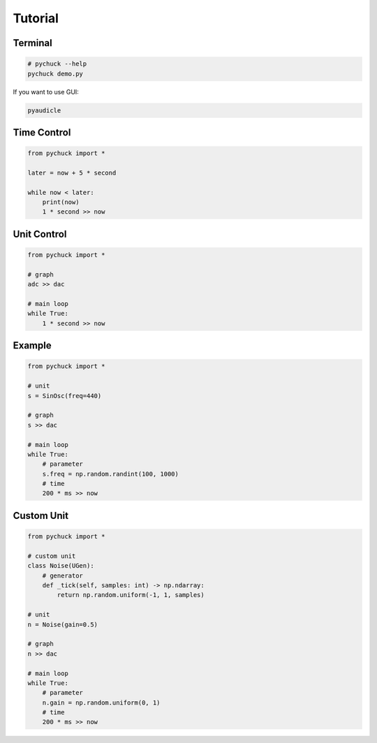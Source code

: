 Tutorial
========

Terminal
--------

.. code-block::

    # pychuck --help
    pychuck demo.py

If you want to use GUI:

.. code-block::

    pyaudicle

Time Control
------------
.. code-block::

    from pychuck import *

    later = now + 5 * second

    while now < later:
        print(now)
        1 * second >> now

Unit Control
------------
.. code-block::

    from pychuck import *

    # graph
    adc >> dac

    # main loop
    while True:
        1 * second >> now

Example
-------
.. code-block::

    from pychuck import *

    # unit
    s = SinOsc(freq=440)

    # graph
    s >> dac

    # main loop
    while True:
        # parameter
        s.freq = np.random.randint(100, 1000)
        # time
        200 * ms >> now

Custom Unit
-----------
.. code-block::

    from pychuck import *

    # custom unit
    class Noise(UGen):
        # generator
        def _tick(self, samples: int) -> np.ndarray:
            return np.random.uniform(-1, 1, samples)

    # unit
    n = Noise(gain=0.5)

    # graph
    n >> dac

    # main loop
    while True:
        # parameter
        n.gain = np.random.uniform(0, 1)
        # time
        200 * ms >> now